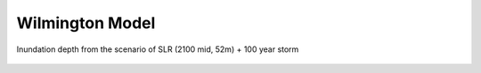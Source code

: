 Wilmington Model
**********************************

Inundation depth from the scenario of SLR (2100 mid, 52m) + 100 year storm

.. figure:: images/wilmington/SLR_52m_100yr_storm.png
    :alt: alternate text
    :figclass: align-center
